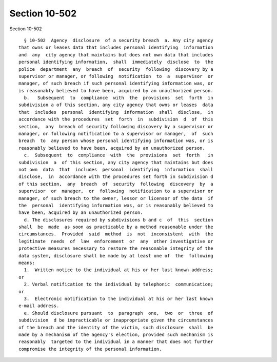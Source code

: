 Section 10-502
==============

Section 10-502 ::    
        
     
        § 10-502  Agency  disclosure  of a security breach  a. Any city agency
      that owns or leases data that includes personal identifying  information
      and  any  city agency that maintains but does not own data that includes
      personal identifying information,  shall  immediately  disclose  to  the
      police  department  any  breach  of  security  following  discovery by a
      supervisor or manager, or following  notification  to  a  supervisor  or
      manager, of such breach if such personal identifying information was, or
      is reasonably believed to have been, acquired by an unauthorized person.
        b.   Subsequent  to  compliance  with  the  provisions  set  forth  in
      subdivision a of this section, any city agency that owns or leases  data
      that  includes  personal  identifying  information  shall  disclose,  in
      accordance with the procedures  set  forth  in  subdivision  d  of  this
      section,  any  breach of security following discovery by a supervisor or
      manager, or following notification to a supervisor or manager,  of  such
      breach  to  any person whose personal identifying information was, or is
      reasonably believed to have been, acquired by an unauthorized person.
        c.  Subsequent  to  compliance  with  the  provisions  set  forth   in
      subdivision  a  of this section, any city agency that maintains but does
      not own  data  that  includes  personal  identifying  information  shall
      disclose,  in  accordance with the procedures set forth in subdivision d
      of this section,  any  breach  of  security  following  discovery  by  a
      supervisor  or  manager,  or  following  notification to a supervisor or
      manager, of such breach to the owner, lessor or licensor of the data  if
      the  personal  identifying information was, or is reasonably believed to
      have been, acquired by an unauthorized person.
        d. The disclosures required by subdivisions b and c  of  this  section
      shall  be  made  as soon as practicable by a method reasonable under the
      circumstances.  Provided  said  method  is  not  inconsistent  with  the
      legitimate  needs  of  law  enforcement  or  any  other investigative or
      protective measures necessary to restore the reasonable integrity of the
      data system, disclosure shall be made by at least one of  the  following
      means:
        1.  Written notice to the individual at his or her last known address;
      or
        2. Verbal notification to the individual by telephonic  communication;
      or
        3.  Electronic notification to the individual at his or her last known
      e-mail address.
        e. Should disclosure pursuant  to  paragraph  one,  two  or  three  of
      subdivision  d be impracticable or inappropriate given the circumstances
      of the breach and the identity of the victim, such disclosure  shall  be
      made by a mechanism of the agency's election, provided such mechanism is
      reasonably  targeted to the individual in a manner that does not further
      compromise the integrity of the personal information.
    
    
    
    
    
    
    